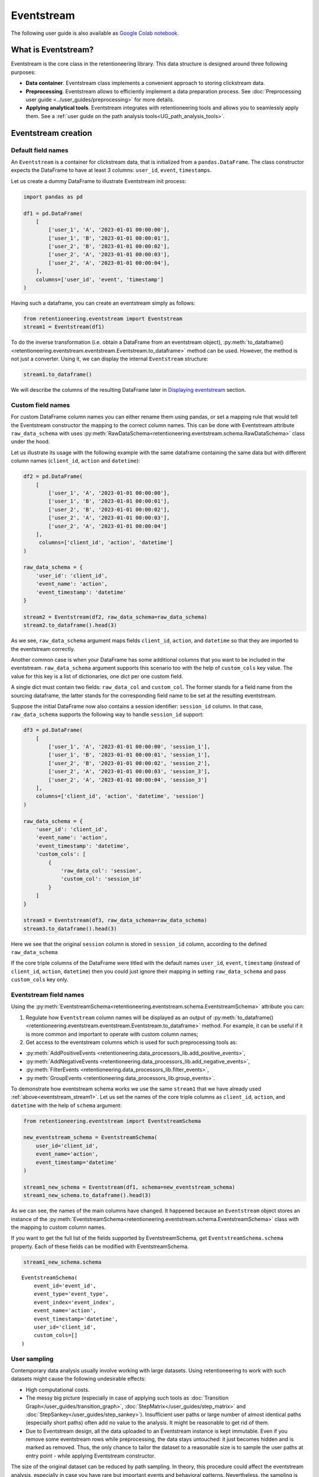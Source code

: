 Eventstream
===========

The following user guide is also available as `Google Colab notebook <https://colab.research.google.com/drive/1-VuWTmgx57YDmQtdt6CMnV3z2fcjwj32?usp=sharing>`_.

What is Eventstream?
--------------------

Eventstream is the core class in the retentioneering library. This data structure is designed
around three following purposes:

..
    TODO: set a link to eventstream concept as soon as it is ready. Vladimir Kukushkin

- **Data container**. Eventstream class implements a convenient approach to storing clickstream data.

- **Preprocessing**. Eventstream allows to efficiently implement a data
  preparation process.
  See :doc:`Preprocessing user guide <../user_guides/preprocessing>` for more details.

- **Applying analytical tools**. Eventstream integrates with retentioneering tools and
  allows you to seamlessly apply them. See a :ref:`user guide on the path analysis tools<UG_path_analysis_tools>`.


.. _eventstream_creation:

Eventstream creation
--------------------

Default field names
~~~~~~~~~~~~~~~~~~~

An ``Eventstream`` is a container for clickstream data, that is initialized from a ``pandas.DataFrame``.
The class constructor expects the DataFrame to have at least 3 columns:
``user_id``, ``event``, ``timestamps``.

Let us create a dummy DataFrame to illustrate Eventstream init process:

.. code-block:: python

    import pandas as pd

    df1 = pd.DataFrame(
        [
            ['user_1', 'A', '2023-01-01 00:00:00'],
            ['user_1', 'B', '2023-01-01 00:00:01'],
            ['user_2', 'B', '2023-01-01 00:00:02'],
            ['user_2', 'A', '2023-01-01 00:00:03'],
            ['user_2', 'A', '2023-01-01 00:00:04'],
        ],
        columns=['user_id', 'event', 'timestamp']
    )

Having such a dataframe, you can create an eventstream simply as follows:

.. code-block:: python

    from retentioneering.eventstream import Eventstream
    stream1 = Eventstream(df1)

To do the inverse transformation (i.e. obtain a DataFrame from an eventstream object),
:py:meth:`to_dataframe()<retentioneering.eventstream.eventstream.Eventstream.to_dataframe>` method can be used.
However, the method is not just a converter. Using it, we can display the internal ``Eventstream`` structure:

.. _eventstream_stream1:

.. code-block:: python

    stream1.to_dataframe()

.. raw:: html

    <div>
    <table class="dataframe">
      <thead>
        <tr style="text-align: right;">
          <th></th>
          <th>event</th>
          <th>timestamp</th>
          <th>user_id</th>
          <th>event_type</th>
          <th>event_index</th>
          <th>event_id</th>
        </tr>
      </thead>
      <tbody>
        <tr>
          <th>0</th>
          <td>A</td>
          <td>2023-01-01 00:00:00</td>
          <td>user_1</td>
          <td>raw</td>
          <td>0</td>
          <td>52c63aed-b1ff-4fea-806d-8484a8978443</td>
        </tr>
        <tr>
          <th>1</th>
          <td>B</td>
          <td>2023-01-01 00:00:01</td>
          <td>user_1</td>
          <td>raw</td>
          <td>1</td>
          <td>e9537f88-f776-4047-ae16-66f8b64c4076</td>
        </tr>
        <tr>
          <th>2</th>
          <td>B</td>
          <td>2023-01-01 00:00:02</td>
          <td>user_2</td>
          <td>raw</td>
          <td>2</td>
          <td>bb6f1cd3-a630-4d48-94c2-8a3cf5a3d22f</td>
        </tr>
        <tr>
          <th>3</th>
          <td>A</td>
          <td>2023-01-01 00:00:03</td>
          <td>user_2</td>
          <td>raw</td>
          <td>3</td>
          <td>3680e70b-166d-475d-8ac1-166ea213f5f4</td>
        </tr>
        <tr>
          <th>4</th>
          <td>A</td>
          <td>2023-01-01 00:00:04</td>
          <td>user_2</td>
          <td>raw</td>
          <td>4</td>
          <td>c22d97a7-63a1-4d57-b738-16863107dfb7</td>
        </tr>
      </tbody>
    </table>
    </div>
    <br>

We will describe the columns of the resulting DataFrame later in `Displaying eventstream`_ section.

.. _eventstream_custom_fields:

Custom field names
~~~~~~~~~~~~~~~~~~

For custom DataFrame column names you can either rename them
using pandas, or set a mapping rule that would tell the Eventstream constructor
the mapping to the correct column names.
This can be done with Eventstream attribute ``raw_data_schema`` with uses
:py:meth:`RawDataSchema<retentioneering.eventstream.schema.RawDataSchema>`
class under the hood.

Let us illustrate its usage with the following example with the same dataframe
containing the same data but with different column names
(``client_id``, ``action`` and ``datetime``):

.. code-block:: python

    df2 = pd.DataFrame(
        [
            ['user_1', 'A', '2023-01-01 00:00:00'],
            ['user_1', 'B', '2023-01-01 00:00:01'],
            ['user_2', 'B', '2023-01-01 00:00:02'],
            ['user_2', 'A', '2023-01-01 00:00:03'],
            ['user_2', 'A', '2023-01-01 00:00:04']
        ],
         columns=['client_id', 'action', 'datetime']
    )

    raw_data_schema = {
        'user_id': 'client_id',
        'event_name': 'action',
        'event_timestamp': 'datetime'
    }

    stream2 = Eventstream(df2, raw_data_schema=raw_data_schema)
    stream2.to_dataframe().head(3)

.. raw:: html

    <div>
    <table class="dataframe">
      <thead>
        <tr style="text-align: right;">
          <th></th>
          <th>event</th>
          <th>timestamp</th>
          <th>user_id</th>
          <th>event_type</th>
          <th>event_index</th>
          <th>event_id</th>
        </tr>
      </thead>
      <tbody>
        <tr>
          <th>0</th>
          <td>A</td>
          <td>2023-01-01 00:00:00</td>
          <td>user_1</td>
          <td>raw</td>
          <td>0</td>
          <td>0fd741dd-8140-4182-8046-cf23906208c6</td>
        </tr>
        <tr>
          <th>1</th>
          <td>B</td>
          <td>2023-01-01 00:00:01</td>
          <td>user_1</td>
          <td>raw</td>
          <td>1</td>
          <td>3a4db2d7-a4b8-4845-ab21-0950f6a2bfc0</td>
        </tr>
        <tr>
          <th>2</th>
          <td>B</td>
          <td>2023-01-01 00:00:02</td>
          <td>user_2</td>
          <td>raw</td>
          <td>2</td>
          <td>fd4552d9-db28-47cc-b7a1-4408a895cff9</td>
        </tr>
      </tbody>
    </table>
    <br>

As we see, ``raw_data_schema`` argument maps fields ``client_id``, ``action``,
and ``datetime`` so that they are imported to the eventstream correctly.

Another common case is when your DataFrame has some additional columns
that you want to be included in the eventstream. ``raw_data_schema``
argument supports this scenario too with the help of ``custom_cols``
key value. The value for this key is a list of dictionaries,
one dict per one custom field.

A single dict must contain two fields: ``raw_data_col`` and ``custom_col``.
The former stands for a field name from the sourcing dataframe, the latter
stands for the corresponding field name to be set at the resulting eventstream.

Suppose the initial DataFrame now also contains a session identifier:
``session_id`` column. In that case, ``raw_data_schema`` supports the
following way to handle ``session_id`` support:

.. code-block:: python

    df3 = pd.DataFrame(
        [
            ['user_1', 'A', '2023-01-01 00:00:00', 'session_1'],
            ['user_1', 'B', '2023-01-01 00:00:01', 'session_1'],
            ['user_2', 'B', '2023-01-01 00:00:02', 'session_2'],
            ['user_2', 'A', '2023-01-01 00:00:03', 'session_3'],
            ['user_2', 'A', '2023-01-01 00:00:04', 'session_3']
        ],
        columns=['client_id', 'action', 'datetime', 'session']
    )

    raw_data_schema = {
        'user_id': 'client_id',
        'event_name': 'action',
        'event_timestamp': 'datetime',
        'custom_cols': [
            {
                'raw_data_col': 'session',
                'custom_col': 'session_id'
            }
        ]
    }

    stream3 = Eventstream(df3, raw_data_schema=raw_data_schema)
    stream3.to_dataframe().head(3)

.. raw:: html

    <div>
    <table class="dataframe">
      <thead>
        <tr style="text-align: right;">
          <th></th>
          <th>event</th>
          <th>timestamp</th>
          <th>user_id</th>
          <th>event_type</th>
          <th>event_index</th>
          <th>event_id</th>
        </tr>
      </thead>
      <tbody>
        <tr>
          <th>0</th>
          <td>A</td>
          <td>2023-01-01 00:00:00</td>
          <td>user_1</td>
          <td>raw</td>
          <td>0</td>
          <td>7427d9f5-8666-4821-b0a9-f74a962f6d72</td>
        </tr>
        <tr>
          <th>1</th>
          <td>B</td>
          <td>2023-01-01 00:00:01</td>
          <td>user_1</td>
          <td>raw</td>
          <td>1</td>
          <td>6c9fef69-a176-45d1-bb13-628796e68602</td>
        </tr>
        <tr>
          <th>2</th>
          <td>B</td>
          <td>2023-01-01 00:00:02</td>
          <td>user_2</td>
          <td>raw</td>
          <td>2</td>
          <td>7aee8104-b1cc-4df4-8a8d-f569395ffad9</td>
        </tr>
      </tbody>
    </table>
    </div>
    <br>

Here we see that the original ``session`` column is stored in ``session_id`` column,
according to the defined ``raw_data_schema``

If the core triple columns of the DataFrame were titled with the default names
``user_id``, ``event``, ``timestamp`` (instead of ``client_id``, ``action``, ``datetime``)
then you could just ignore their mapping in setting ``raw_data_schema`` and pass ``custom_cols`` key only.

.. _eventstream_field_names:

Eventstream field names
~~~~~~~~~~~~~~~~~~~~~~~

Using the :py:meth:`EventstreamSchema<retentioneering.eventstream.schema.EventstreamSchema>` attribute you can:

1. Regulate how ``Eventstream`` column names will be displayed as an output of
   :py:meth:`to_dataframe()<retentioneering.eventstream.eventstream.Eventstream.to_dataframe>` method.
   For example, it can be useful if it is more common and important to operate with custom column names;

2. Get access to the eventstream columns which is used for such preprocessing tools as:

- :py:meth:`AddPositiveEvents <retentioneering.data_processors_lib.add_positive_events>`,
- :py:meth:`AddNegativeEvents <retentioneering.data_processors_lib.add_negative_events>`,
- :py:meth:`FilterEvents <retentioneering.data_processors_lib.filter_events>`,
- :py:meth:`GroupEvents <retentioneering.data_processors_lib.group_events>`.

To demonstrate how eventstream schema works we use the same ``stream1`` that we have already
used :ref:`above<eventstream_stream1>`. Let us set the names of the core triple columns as
``client_id``, ``action``, and ``datetime`` with the help of ``schema`` argument:

.. code-block:: python

    from retentioneering.eventstream import EventstreamSchema

    new_eventstream_schema = EventstreamSchema(
        user_id='client_id',
        event_name='action',
        event_timestamp='datetime'
    )

    stream1_new_schema = Eventstream(df1, schema=new_eventstream_schema)
    stream1_new_schema.to_dataframe().head(3)


.. raw:: html

    <div>
    <table class="dataframe">
      <thead>
        <tr style="text-align: right;">
          <th></th>
          <th>action</th>
          <th>datetime</th>
          <th>client_id</th>
          <th>event_type</th>
          <th>event_index</th>
          <th>event_id</th>
        </tr>
      </thead>
      <tbody>
        <tr>
          <th>0</th>
          <td>A</td>
          <td>2023-01-01 00:00:00</td>
          <td>user_1</td>
          <td>raw</td>
          <td>0</td>
          <td>884a38f1-dc62-4567-a10b-5c20a690a173</td>
        </tr>
        <tr>
          <th>1</th>
          <td>B</td>
          <td>2023-01-01 00:00:01</td>
          <td>user_1</td>
          <td>raw</td>
          <td>1</td>
          <td>8ed1d3fb-8026-413a-a426-9f8858cd9d73</td>
        </tr>
        <tr>
          <th>2</th>
          <td>B</td>
          <td>2023-01-01 00:00:02</td>
          <td>user_2</td>
          <td>raw</td>
          <td>2</td>
          <td>965de90a-6a68-42a5-8d8a-8e23534bfd72</td>
        </tr>
      </tbody>
    </table>
    </div>
    <br>

As we can see, the names of the main columns have changed.
It happened because an ``Eventstream`` object stores an instance of the
:py:meth:`EventstreamSchema<retentioneering.eventstream.schema.EventstreamSchema>`
class with the mapping to custom column names.

If you want to get the full list of the fields supported by EventstreamSchema, get
``EventstreamSchema.schema`` property.
Each of these fields can be modified with EventstreamSchema.

.. code-block:: python

    stream1_new_schema.schema

.. parsed-literal::

    EventstreamSchema(
        event_id='event_id',
        event_type='event_type',
        event_index='event_index',
        event_name='action',
        event_timestamp='datetime',
        user_id='client_id',
        custom_cols=[]
    )

User sampling
~~~~~~~~~~~~~

Contemporary data analysis usually involve working with large datasets.
Using retentioneering to work with such datasets might cause the following
undesirable effects:

- High computational costs.

- The messy big picture (especially in case of applying such tools as
  :doc:`Transition Graph</user_guides/transition_graph>`, :doc:`StepMatrix</user_guides/step_matrix>`
  and :doc:`StepSankey</user_guides/step_sankey>`). Insufficient user paths or large number of almost
  identical paths (especially short paths) often add no value to the analysis.
  It might be reasonable to get rid of them.

- Due to Eventstream design, all the data uploaded to an Eventstream instance is kept immutable.
  Even if you remove some eventstream rows while preprocessing, the data stays untouched:
  it just becomes hidden and is marked as removed.
  Thus, the only chance to tailor the dataset to a reasonable size is to sample the user
  paths at entry point - while applying Eventstream constructor.

..
    TODO: set a link to eventstream concept as soon as it is ready. Vladimir Kukushkin

The size of the original dataset can be reduced by path sampling. In theory, this procedure could affect
the eventstream analysis, especially in case you have rare but important events and behavioral patterns.
Nevertheless, the sampling is less likely to distort the big picture, so we recommend to use it
when it is needed.

We also highlight that user path sampling means that we remove some random paths entirely. We guarantee
that the sampled paths contain all the events from the original dataset, and they are not truncated.

There are a couple sampling parameters in the Eventstream constructor: ``user_sample_size``
and ``user_sample_seed``. There are two ways of setting the sample size:

- A float number. For example, ``user_sample_size=0.1`` means that we want to leave 10%
  ot the paths and remove 90% of them.
- An integer sample size is also possible. In this case a specified number of events will be left.

``user_sample_seed`` is a standard way to make random sampling reproducible
(see `this Stack Overflow explanation <https://stackoverflow.com/questions/21494489/what-does-numpy-random-seed0-do>`_).
You can set it to any integer number.

Below is a sampling example for :doc:`simple_shop </datasets/simple_shop>` dataset.

.. code-block:: python

    from retentioneering import datasets

    simple_shop_df = datasets.load_simple_shop(as_dataframe=True)
    sampled_stream = Eventstream(
        simple_shop_df,
        user_sample_size=0.1,
        user_sample_seed=42
    )

    print('Original number of the events:', len(simple_shop_df))
    print('Sampled number of the events:', len(sampled_stream.to_dataframe()))

    unique_users_original = simple_shop_df['user_id'].nunique()
    unique_users_sampled = sampled_stream.to_dataframe()['user_id'].nunique()

    print('Original unique users number: ', unique_users_original)
    print('Sampled unique users number: ', unique_users_sampled)


.. parsed-literal::
    Original number of the events: 32283
    Sampled number of the events: 3298
    Original unique users number:  3751
    Sampled unique users number:  375

We see that the number of the users has been reduced from 3751 to 375 (10% exactly). The number
of the events has been reduced from 32283 to 3298 (10.2%), but we didn't expect to see exact 10% here.

.. _to_dataframe explanation:

Displaying eventstream
----------------------

Now let us look at columns represented in an eventstream and discuss
:py:meth:`to_dataframe()<retentioneering.eventstream.eventstream.Eventstream.to_dataframe>`
method using the example of ``stream3`` eventstream.

.. code-block:: python

    stream3.to_dataframe()

.. raw:: html

    <div style="overflow:auto;">
    <table class="dataframe">
      <thead>
        <tr style="text-align: right;">
          <th></th>
          <th>event</th>
          <th>timestamp</th>
          <th>user_id</th>
          <th>session_id</th>
          <th>event_type</th>
          <th>event_index</th>
          <th>event_id</th>
        </tr>
      </thead>
      <tbody>
        <tr>
          <th>0</th>
          <td>A</td>
          <td>2023-01-01 00:00:00</td>
          <td>user_1</td>
          <td>session_1</td>
          <td>raw</td>
          <td>0</td>
          <td>7427d9f5-8666-4821-b0a9-f74a962f6d72</td>
        </tr>
        <tr>
          <th>1</th>
          <td>B</td>
          <td>2023-01-01 00:00:01</td>
          <td>user_1</td>
          <td>session_1</td>
          <td>raw</td>
          <td>1</td>
          <td>6c9fef69-a176-45d1-bb13-628796e68602</td>
        </tr>
        <tr>
          <th>2</th>
          <td>B</td>
          <td>2023-01-01 00:00:02</td>
          <td>user_2</td>
          <td>session_2</td>
          <td>raw</td>
          <td>2</td>
          <td>7aee8104-b1cc-4df4-8a8d-f569395ffad9</td>
        </tr>
        <tr>
          <th>3</th>
          <td>A</td>
          <td>2023-01-01 00:00:03</td>
          <td>user_2</td>
          <td>session_3</td>
          <td>raw</td>
          <td>3</td>
          <td>3b3610b2-8016-4259-bf68-6daf34518e34</td>
        </tr>
        <tr>
          <th>4</th>
          <td>A</td>
          <td>2023-01-01 00:00:04</td>
          <td>user_2</td>
          <td>session_3</td>
          <td>raw</td>
          <td>4</td>
          <td>945e6514-2f41-457c-ba70-2ac35150b41e</td>
        </tr>
      </tbody>
    </table>
    </div>
    <br>

Besides the standard triple ``user_id``, ``event``, ``timestamp`` and custom column ``session_id``
we see the columns ``event_id``, ``event_type``, ``event_index``.
These are some technical columns, containing the following:

.. _event_type_explanation:

- ``event_type`` - all the events that come from the sourcing DataFrame are of ``raw`` event type.
  However, preprocessing methods can add some synthetic events that have various event types.
  See the details in :ref:`data processors user guide<dataprocessors_adding_processors>`.

- ``event_index`` - an integer which is associated with the event order. By default, an eventstream
  is sorted by timestamp. As for the synthetic events which are often placed at the beginning or in the
  end of a user's path, special sorting is applied. See explanation of :ref:`reindex <reindex_explanation>`
  for the details and also :ref:`data processors<synthetic_events_order>` user guide.
  Please note that the event index might contain gaps. It is ok due to its design.

- ``event_id`` - a string identifier of an eventstream row.

..
    TODO: set a link to eventstream concept as soon as it is ready. Vladimir Kukushkin
    see :ref:`Eventstream concept<join algorithm>` for the details.

There are additional arguments that may be useful.

-  ``show_deleted``. Eventstream is immutable data container. It means that all the events
   once uploaded to an eventstream are kept. Even if we remove some events, they are just
   marked as removed. By default, ``show_deleted=False`` so these events are hidden in the
   output DataFrame. If ``show_deleted=True``, all the events from the original state
   of the eventstream and all the in-between preprocessing states are displayed.

..
    TODO: set a link to eventstream concept as soon as it is ready. Vladimir Kukushkin
    see :ref:`Eventstream concept<join algorithm>` for the details.

-  ``copy`` - when this flag is ``True`` (by default it is ``False``) then an explicit copy
   of the DataFrame is created. See details in
   `pandas documentation <https://pandas.pydata.org/docs/reference/api/pandas.DataFrame.html#:~:text=If%20None%2C%20infer.-,copybool,-or%20None%2C%20default>`_.

.. _reindex_explanation:

Eventstream reindex
-------------------

In the previous section, we have already mentioned the sorting algorithm when we described special
``event_type`` and ``event_index`` eventstream columns. There is a set of pre-defined
event types, that are arranged in the following default order:

.. code-block:: python

    IndexOrder = [
        "profile",
        "path_start",
        "new_user",
        "existing_user",
        "cropped_left",
        "session_start",
        "session_start_cropped",
        "group_alias",
        "raw",
        "raw_sleep",
        None,
        "synthetic",
        "synthetic_sleep",
        "positive_target",
        "negative_target",
        "session_end_cropped",
        "session_end",
        "session_sleep",
        "cropped_right",
        "absent_user",
        "lost_user",
        "path_end"
    ]

Most of these types are created by build-in :ref:`data processors<dataprocessors_library>`.
Note that some of the types are not used right now and were created for future development.

To see full explanation about which data processor creates which ``event_type`` you can explore
the :ref:`data processors user guide<dataprocessors_adding_processors>`.

If needed, you can pass a custom sorting list to the Eventstream constructor as
the ``index_order`` argument.

In case you already have an eventstream instance, you can assign a custom sorting list
to ``Eventstream.index_order`` attribute. Afterwards, you should use
:py:meth:`index_events()<retentioneering.eventstream.eventstream.Eventstream.index_events>` method to
apply this new sorting. For demonstration purposes we use here a
:py:meth:`AddPositiveEvents<retentioneering.data_processors_lib.add_positive_events.AddPositiveEvents>`
data processor, which adds new event with prefix ``positive_target_``.

.. code-block:: python

    add_events_stream = stream3.add_positive_events(targets=['B'])
    add_events_stream.to_dataframe()

.. raw:: html

    <div>
    <div style="overflow:auto;">
    <table class="dataframe">
      <thead>
        <tr style="text-align: right;">
          <th></th>
          <th>event</th>
          <th>timestamp</th>
          <th>user_id</th>
          <th>session_id</th>
          <th>event_type</th>
          <th>event_index</th>
        </tr>
      </thead>
      <tbody>
        <tr>
          <th>0</th>
          <td>A</td>
          <td>2023-01-01 00:00:00</td>
          <td>user_1</td>
          <td>session_1</td>
          <td>raw</td>
          <td>0</td>
        </tr>
        <tr>
          <th>1</th>
          <td>B</td>
          <td>2023-01-01 00:00:01</td>
          <td>user_1</td>
          <td>session_1</td>
          <td>raw</td>
          <td>1</td>
        </tr>
        <tr>
          <th>2</th>
          <td>positive_target_B</td>
          <td>2023-01-01 00:00:01</td>
          <td>user_1</td>
          <td>session_1</td>
          <td>positive_target</td>
          <td>2</td>
        </tr>
        <tr>
          <th>3</th>
          <td>B</td>
          <td>2023-01-01 00:00:02</td>
          <td>user_2</td>
          <td>session_2</td>
          <td>raw</td>
          <td>3</td>
        </tr>
        <tr>
          <th>4</th>
          <td>positive_target_B</td>
          <td>2023-01-01 00:00:02</td>
          <td>user_2</td>
          <td>session_2</td>
          <td>positive_target</td>
          <td>4</td>
        </tr>
        <tr>
          <th>5</th>
          <td>A</td>
          <td>2023-01-01 00:00:03</td>
          <td>user_2</td>
          <td>session_3</td>
          <td>raw</td>
          <td>5</td>
        </tr>
        <tr>
          <th>6</th>
          <td>A</td>
          <td>2023-01-01 00:00:04</td>
          <td>user_2</td>
          <td>session_3</td>
          <td>raw</td>
          <td>6</td>
        </tr>
      </tbody>
    </table>
    </div>
    <br>

We see that ``positive_target_B`` events with type ``positive_target``
follow their ``raw`` parent event ``B``. Assume we would like to change their order.

.. code-block:: python

    custom_sorting = [
        'profile',
        'path_start',
        'new_user',
        'existing_user',
        'cropped_left',
        'session_start',
        'session_start_cropped',
        'group_alias',
        'positive_target',
        'raw',
        'raw_sleep',
        None,
        'synthetic',
        'synthetic_sleep',
        'negative_target',
        'session_end_cropped',
        'session_end',
        'session_sleep',
        'cropped_right',
        'absent_user',
        'lost_user',
        'path_end'
    ]

    add_events_stream.index_order = custom_sorting
    add_events_stream.index_events()
    add_events_stream.to_dataframe()

.. raw:: html

    <div>
    <table class="dataframe">
      <thead>
        <tr style="text-align: right;">
          <th></th>
          <th>event</th>
          <th>timestamp</th>
          <th>user_id</th>
          <th>session_id</th>
          <th>event_type</th>
          <th>event_index</th>
        </tr>
      </thead>
      <tbody>
        <tr>
          <th>0</th>
          <td>A</td>
          <td>2023-01-01 00:00:00</td>
          <td>user_1</td>
          <td>session_1</td>
          <td>raw</td>
          <td>0</td>
        </tr>
        <tr>
          <th>1</th>
          <td>positive_target_B</td>
          <td>2023-01-01 00:00:01</td>
          <td>user_1</td>
          <td>session_1</td>
          <td>positive_target</td>
          <td>1</td>
        </tr>
        <tr>
          <th>2</th>
          <td>B</td>
          <td>2023-01-01 00:00:01</td>
          <td>user_1</td>
          <td>session_1</td>
          <td>raw</td>
          <td>2</td>
        </tr>
        <tr>
          <th>3</th>
          <td>positive_target_B</td>
          <td>2023-01-01 00:00:02</td>
          <td>user_2</td>
          <td>session_2</td>
          <td>positive_target</td>
          <td>3</td>
        </tr>
        <tr>
          <th>4</th>
          <td>B</td>
          <td>2023-01-01 00:00:02</td>
          <td>user_2</td>
          <td>session_2</td>
          <td>raw</td>
          <td>4</td>
        </tr>
        <tr>
          <th>5</th>
          <td>A</td>
          <td>2023-01-01 00:00:03</td>
          <td>user_2</td>
          <td>session_3</td>
          <td>raw</td>
          <td>5</td>
        </tr>
        <tr>
          <th>6</th>
          <td>A</td>
          <td>2023-01-01 00:00:04</td>
          <td>user_2</td>
          <td>session_3</td>
          <td>raw</td>
          <td>6</td>
        </tr>
      </tbody>
    </table>
    </div>
    <br>

As we can see, the order of the events changed, and now ``raw`` events ``B``
follow ``positive_target_B`` events.


.. _eventstream_descriptive_methods:

Descriptive methods
-------------------

Eventstream provides a set of methods for a first touch data
exploration. To showcase how these methods work, we
need a larger dataset, so we will use our :doc:`simple_shop</datasets/simple_shop>`
dataset.
For demonstration purposes, we add ``session_id`` column by applying
:py:meth:`SplitSessions<retentioneering.data_processors_lib.split_sessions.SplitSessions>` data processor.


.. code-block:: python

    from retentioneering import datasets

    stream_with_sessions = datasets\
        .load_simple_shop()\
        .split_sessions(timeout=(30, 'm'))

    stream_with_sessions.to_dataframe().head()

.. raw:: html

    <div>
    <div style="overflow:auto;">
    <table class="dataframe">
      <thead>
        <tr style="text-align: right;">
          <th></th>
          <th>event</th>
          <th>timestamp</th>
          <th>user_id</th>
          <th>session_id</th>
          <th>event_type</th>
          <th>event_index</th>
          <th>event_id</th>
        </tr>
      </thead>
      <tbody>
        <tr>
          <th>0</th>
          <td>session_start</td>
          <td>2019-11-01 17:59:13.273932</td>
          <td>219483890</td>
          <td>219483890_1</td>
          <td>session_start</td>
          <td>0</td>
          <td>92aa043e-02ac-4a4d-9f37-4bfc9dd101dc</td>
        </tr>
        <tr>
          <th>1</th>
          <td>catalog</td>
          <td>2019-11-01 17:59:13.273932</td>
          <td>219483890</td>
          <td>219483890_1</td>
          <td>raw</td>
          <td>1</td>
          <td>c1368d21-85fe-4ed0-864b-87b79eca8076</td>
        </tr>
        <tr>
          <th>3</th>
          <td>product1</td>
          <td>2019-11-01 17:59:28.459271</td>
          <td>219483890</td>
          <td>219483890_1</td>
          <td>raw</td>
          <td>3</td>
          <td>4f437751-b117-4ef2-ba23-e91fe3a022fc</td>
        </tr>
        <tr>
          <th>5</th>
          <td>cart</td>
          <td>2019-11-01 17:59:29.502214</td>
          <td>219483890</td>
          <td>219483890_1</td>
          <td>raw</td>
          <td>5</td>
          <td>740eeca9-db1f-4279-a0aa-ceb07de60638</td>
        </tr>
        <tr>
          <th>7</th>
          <td>catalog</td>
          <td>2019-11-01 17:59:32.557029</td>
          <td>219483890</td>
          <td>219483890_1</td>
          <td>raw</td>
          <td>7</td>
          <td>4f0d2ba7-396f-492e-bbf0-887ef14211e6</td>
        </tr>
      </tbody>
    </table>
    </div>
    <br>

General statistics
~~~~~~~~~~~~~~~~~~

.. _eventstream_describe:

Describe
^^^^^^^^

In a similar fashion to pandas, we use :py:meth:`describe()<retentioneering.eventstream.eventstream.Eventstream.describe>`
for getting a general description of an eventstream.

.. code-block:: python

    stream_with_sessions.describe()

.. raw:: html


    <table class="dataframe">
      <thead>
        <tr style="text-align: right;">
          <th></th>
          <th></th>
          <th>value</th>
        </tr>
        <tr>
          <th>category</th>
          <th>metric</th>
          <th></th>
        </tr>
      </thead>
      <tbody>
        <tr>
          <th rowspan="6" valign="top">overall</th>
          <th>unique_users</th>
          <td>3751</td>
        </tr>
        <tr>
          <th>unique_events</th>
          <td>14</td>
        </tr>
        <tr>
          <th>unique_sessions</th>
          <td>6454</td>
        </tr>
        <tr>
          <th>eventstream_start</th>
          <td>2019-11-01 17:59:13</td>
        </tr>
        <tr>
          <th>eventstream_end</th>
          <td>2020-04-29 12:48:07</td>
        </tr>
        <tr>
          <th>eventstream_length</th>
          <td>179 days 18:48:53</td>
        </tr>
        <tr>
          <th rowspan="5" valign="top">path_length_time</th>
          <th>mean</th>
          <td>9 days 11:15:18</td>
        </tr>
        <tr>
          <th>std</th>
          <td>23 days 02:52:25</td>
        </tr>
        <tr>
          <th>median</th>
          <td>0 days 00:01:21</td>
        </tr>
        <tr>
          <th>min</th>
          <td>0 days 00:00:00</td>
        </tr>
        <tr>
          <th>max</th>
          <td>149 days 04:51:05</td>
        </tr>
        <tr>
          <th rowspan="5" valign="top">path_length_steps</th>
          <th>mean</th>
          <td>12.05</td>
        </tr>
        <tr>
          <th>std</th>
          <td>11.43</td>
        </tr>
        <tr>
          <th>median</th>
          <td>9.0</td>
        </tr>
        <tr>
          <th>min</th>
          <td>3</td>
        </tr>
        <tr>
          <th>max</th>
          <td>122</td>
        </tr>
        <tr>
          <th rowspan="5" valign="top">session_length_time</th>
          <th>mean</th>
          <td>0 days 00:00:52</td>
        </tr>
        <tr>
          <th>std</th>
          <td>0 days 00:01:08</td>
        </tr>
        <tr>
          <th>median</th>
          <td>0 days 00:00:30</td>
        </tr>
        <tr>
          <th>min</th>
          <td>0 days 00:00:00</td>
        </tr>
        <tr>
          <th>max</th>
          <td>0 days 00:23:44</td>
        </tr>
        <tr>
          <th rowspan="5" valign="top">session_length_steps</th>
          <th>mean</th>
          <td>7.0</td>
        </tr>
        <tr>
          <th>std</th>
          <td>4.18</td>
        </tr>
        <tr>
          <th>median</th>
          <td>6.0</td>
        </tr>
        <tr>
          <th>min</th>
          <td>3</td>
        </tr>
        <tr>
          <th>max</th>
          <td>55</td>
        </tr>
      </tbody>
    </table>
    <br>

The output consists of three main categories:

- **overall statistics**
- full user-path statistics
    - time distribution
    - steps (events) distribution
- sessions statistics
    - time distribution
    - steps (events) distribution

.. _explain_describe_params:

``session_col`` parameter is optional and points to the eventstream column that contains session ids
(``session_id`` is the default value). If such a column is defined, session statistics are also included.
Otherwise, the values related to sessions are not displayed.

There is one more parameter - ``raw_events_only`` (default False) that could be useful if some synthetic
events have already been added by :ref:`adding data processors <dataprocessors_adding_processors>`.
Note that those events affect all "\*_steps" categories.

Now let us go through the main categories and take a closer look at some of the metrics:

**overall**

By ``eventstream start`` and ``eventstream end`` in the "Overall" block we denote timestamps of the
first event and the last event in the eventstream correspondingly. ``eventstream_length``
is the time distance between event stream start and end.

**path/session length time** and **path/session length steps**

These two blocks show some time-based statistics over user paths and sessions.
Categories "path/session_length_time" and "path/session length steps" provide similar information
on the length of users paths and sessions correspondingly. The former is calculated in
days and the latter in the number of events.

It is important to mention that all the values in "\*_steps" categories are rounded to the 2nd decimal digit,
and in "\*_time" categories - to seconds. This is also true for the next method.

.. _eventstream_describe_events:

Describe events
^^^^^^^^^^^^^^^

The :py:meth:`describe_events()<retentioneering.eventstream.eventstream.Eventstream.describe_events>`
method provides event-wise statistics about an eventstream. Its output consists of three main blocks:

#. **basic statistics**
#. full user-path statistics,
    - time to first occurrence (FO) of each event,
    - steps to first occurrence (FO) of each event,
#. sessions statistics (if this column exists),
    - time to first occurrence (FO) of each event,
    - steps to first occurrence (FO) of each event.

You can find detailed explanations of each metric in
:py:meth:`api documentation<retentioneering.eventstream.eventstream.Eventstream.describe_events>`.

The default parameters are ``session_col='session_id'``, ``raw_events_only=False``.
With them, we will get statistics for each event present in our data. These two arguments
work exactly the same way as in the :ref:`describe()<explain_describe_params>` method.

.. code-block:: python

    stream = datasets.load_simple_shop()
    stream.describe_events()

.. raw:: html

    <div style="overflow:auto;">
    <table class="dataframe">
      <thead>
        <tr>
          <th></th>
          <th colspan="4" halign="left">basic_statistics</th>
          <th colspan="5" halign="left">time_to_FO_user_wise</th>
          <th colspan="5" halign="left">steps_to_FO_user_wise</th>
        </tr>
        <tr>
          <th></th>
          <th>number_of_occurrences</th>
          <th>unique_users</th>
          <th>number_of_occurrences_shared</th>
          <th>unique_users_shared</th>
          <th>mean</th>
          <th>std</th>
          <th>median</th>
          <th>min</th>
          <th>max</th>
          <th>mean</th>
          <th>std</th>
          <th>median</th>
          <th>min</th>
          <th>max</th>
        </tr>
        <tr>
          <th>event</th>
          <th></th>
          <th></th>
          <th></th>
          <th></th>
          <th></th>
          <th></th>
          <th></th>
          <th></th>
          <th></th>
          <th></th>
          <th></th>
          <th></th>
          <th></th>
          <th></th>
        </tr>
      </thead>
      <tbody>
        <tr>
          <th>cart</th>
          <td>2842</td>
          <td>1924</td>
          <td>0.09</td>
          <td>0.51</td>
          <td>3 days 08:59:14</td>
          <td>11 days 19:28:46</td>
          <td>0 days 00:00:56</td>
          <td>0 days 00:00:01</td>
          <td>118 days 16:11:36</td>
          <td>4.51</td>
          <td>4.09</td>
          <td>3.0</td>
          <td>1</td>
          <td>41</td>
        </tr>
        <tr>
          <th>catalog</th>
          <td>14518</td>
          <td>3611</td>
          <td>0.45</td>
          <td>0.96</td>
          <td>0 days 05:44:21</td>
          <td>3 days 03:22:32</td>
          <td>0 days 00:00:00</td>
          <td>0 days 00:00:00</td>
          <td>100 days 08:19:51</td>
          <td>0.30</td>
          <td>0.57</td>
          <td>0.0</td>
          <td>0</td>
          <td>7</td>
        </tr>
        <tr>
          <th>delivery_choice</th>
          <td>1686</td>
          <td>1356</td>
          <td>0.05</td>
          <td>0.36</td>
          <td>5 days 09:18:08</td>
          <td>15 days 03:19:15</td>
          <td>0 days 00:01:12</td>
          <td>0 days 00:00:03</td>
          <td>118 days 16:11:37</td>
          <td>6.78</td>
          <td>5.56</td>
          <td>5.0</td>
          <td>2</td>
          <td>49</td>
        </tr>
        <tr>
          <th>delivery_courier</th>
          <td>834</td>
          <td>748</td>
          <td>0.03</td>
          <td>0.20</td>
          <td>6 days 18:14:55</td>
          <td>16 days 17:51:39</td>
          <td>0 days 00:01:28</td>
          <td>0 days 00:00:06</td>
          <td>118 days 16:11:38</td>
          <td>8.96</td>
          <td>6.84</td>
          <td>7.0</td>
          <td>3</td>
          <td>45</td>
        </tr>
        <tr>
          <th>delivery_pickup</th>
          <td>506</td>
          <td>469</td>
          <td>0.02</td>
          <td>0.13</td>
          <td>7 days 21:12:17</td>
          <td>18 days 22:51:54</td>
          <td>0 days 00:01:34</td>
          <td>0 days 00:00:06</td>
          <td>114 days 01:24:06</td>
          <td>9.51</td>
          <td>8.06</td>
          <td>7.0</td>
          <td>3</td>
          <td>71</td>
        </tr>
        <tr>
          <th>main</th>
          <td>5635</td>
          <td>2385</td>
          <td>0.17</td>
          <td>0.64</td>
          <td>3 days 20:15:36</td>
          <td>9 days 02:58:23</td>
          <td>0 days 00:00:07</td>
          <td>0 days 00:00:00</td>
          <td>97 days 21:24:23</td>
          <td>2.00</td>
          <td>2.94</td>
          <td>1.0</td>
          <td>0</td>
          <td>20</td>
        </tr>
        <tr>
          <th>payment_card</th>
          <td>565</td>
          <td>521</td>
          <td>0.02</td>
          <td>0.14</td>
          <td>6 days 21:42:26</td>
          <td>17 days 18:52:33</td>
          <td>0 days 00:01:40</td>
          <td>0 days 00:00:08</td>
          <td>138 days 04:51:25</td>
          <td>11.14</td>
          <td>7.34</td>
          <td>9.0</td>
          <td>5</td>
          <td>65</td>
        </tr>
        <tr>
          <th>payment_cash</th>
          <td>197</td>
          <td>190</td>
          <td>0.01</td>
          <td>0.05</td>
          <td>13 days 23:17:25</td>
          <td>24 days 00:00:02</td>
          <td>0 days 00:02:18</td>
          <td>0 days 00:00:10</td>
          <td>118 days 16:11:39</td>
          <td>14.15</td>
          <td>11.10</td>
          <td>9.5</td>
          <td>5</td>
          <td>73</td>
        </tr>
        <tr>
          <th>payment_choice</th>
          <td>1107</td>
          <td>958</td>
          <td>0.03</td>
          <td>0.26</td>
          <td>6 days 12:49:38</td>
          <td>17 days 02:54:51</td>
          <td>0 days 00:01:24</td>
          <td>0 days 00:00:06</td>
          <td>118 days 16:11:39</td>
          <td>9.42</td>
          <td>6.37</td>
          <td>7.0</td>
          <td>4</td>
          <td>52</td>
        </tr>
        <tr>
          <th>payment_done</th>
          <td>706</td>
          <td>653</td>
          <td>0.02</td>
          <td>0.17</td>
          <td>7 days 01:37:54</td>
          <td>17 days 09:10:00</td>
          <td>0 days 00:01:34</td>
          <td>0 days 00:00:08</td>
          <td>115 days 09:18:59</td>
          <td>12.21</td>
          <td>8.29</td>
          <td>10.0</td>
          <td>5</td>
          <td>84</td>
        </tr>
        <tr>
          <th>product1</th>
          <td>1515</td>
          <td>1122</td>
          <td>0.05</td>
          <td>0.30</td>
          <td>5 days 23:49:43</td>
          <td>16 days 04:36:13</td>
          <td>0 days 00:00:50</td>
          <td>0 days 00:00:00</td>
          <td>118 days 19:38:40</td>
          <td>5.46</td>
          <td>6.04</td>
          <td>3.0</td>
          <td>1</td>
          <td>61</td>
        </tr>
        <tr>
          <th>product2</th>
          <td>2172</td>
          <td>1430</td>
          <td>0.07</td>
          <td>0.38</td>
          <td>4 days 06:13:24</td>
          <td>13 days 03:26:17</td>
          <td>0 days 00:00:34</td>
          <td>0 days 00:00:00</td>
          <td>126 days 23:36:45</td>
          <td>4.32</td>
          <td>4.51</td>
          <td>3.0</td>
          <td>1</td>
          <td>36</td>
        </tr>
      </tbody>
    </table>
    </div>
    <br>

If the number of unique events in an eventstream is high,
we can leave events only from the list defined in ``event_list`` parameter.
In the example below we leave the ``cart`` and ``payment_done`` events only as the events of high importance.
We also transpose the output DataFrame for a nicer view.

.. code-block:: python

    stream.describe_events()
    stream.describe_events(event_list=['payment_done', 'cart']).T

.. raw:: html

      <table class="dataframe">
      <thead>
        <tr style="text-align: right;">
          <th></th>
          <th>event</th>
          <th>cart</th>
          <th>payment_done</th>
        </tr>
      </thead>
      <tbody>
        <tr>
          <th rowspan="4" valign="top">basic_statistics</th>
          <th>number_of_occurrences</th>
          <td>2842</td>
          <td>706</td>
        </tr>
        <tr>
          <th>unique_users</th>
          <td>1924</td>
          <td>653</td>
        </tr>
        <tr>
          <th>number_of_occurrences_shared</th>
          <td>0.09</td>
          <td>0.02</td>
        </tr>
        <tr>
          <th>unique_users_shared</th>
          <td>0.51</td>
          <td>0.17</td>
        </tr>
        <tr>
          <th rowspan="5" valign="top">time_to_FO_user_wise</th>
          <th>mean</th>
          <td>3 days 08:59:14</td>
          <td>7 days 01:37:54</td>
        </tr>
        <tr>
          <th>std</th>
          <td>11 days 19:28:46</td>
          <td>17 days 09:10:00</td>
        </tr>
        <tr>
          <th>median</th>
          <td>0 days 00:00:56</td>
          <td>0 days 00:01:34</td>
        </tr>
        <tr>
          <th>min</th>
          <td>0 days 00:00:01</td>
          <td>0 days 00:00:08</td>
        </tr>
        <tr>
          <th>max</th>
          <td>118 days 16:11:36</td>
          <td>115 days 09:18:59</td>
        </tr>
        <tr>
          <th rowspan="5" valign="top">steps_to_FO_user_wise</th>
          <th>mean</th>
          <td>4.51</td>
          <td>12.21</td>
        </tr>
        <tr>
          <th>std</th>
          <td>4.09</td>
          <td>8.29</td>
        </tr>
        <tr>
          <th>median</th>
          <td>3.0</td>
          <td>10.0</td>
        </tr>
        <tr>
          <th>min</th>
          <td>1</td>
          <td>5</td>
        </tr>
        <tr>
          <th>max</th>
          <td>41</td>
          <td>84</td>
        </tr>
      </tbody>
    </table>
    <br>

Often, such simple descriptive statistics are not enough to deeply understand the time-related values,
so we want to see their distribution. For these purposes the following group of methods has been implemented.


Time-based histograms
~~~~~~~~~~~~~~~~~~~~~

.. _eventstream_user_lifetime:

User lifetime
^^^^^^^^^^^^^

One of the most important time-related statistics is user lifetime. By lifetime we
mean the time distance between the first and the last event represented
in a user's trajectory. The histogram for this variable is plotted by
:py:meth:`user_lifetime_hist()<retentioneering.eventstream.eventstream.Eventstream.user_lifetime_hist>` method.

.. code-block:: python

    stream.user_lifetime_hist()

.. figure:: /_static/user_guides/eventstream/01_user_lifetime_hist_simple.png
    :width: 500


The method has multiple parameters:

.. _common_hist_params:

- ``timedelta_unit`` defines a
  `datetime unit <https://numpy.org/doc/stable/reference/arrays.datetime.html#datetime-units>`_
  that is used for the lifetime measuring;

- ``log_scale`` sets logarithmic scale for the bins;

- ``lower_cutoff_quantile``, ``upper_cutoff_quantile`` indicate the lower and upper quantiles
  (as floats between 0 and 1), the values between the quantiles only are considered for the histogram;

- ``bins`` defines the number of histogram bins. Also can be the name of a reference rule or
  number of bins. See details in
  `numpy documentation <https://numpy.org/doc/stable/reference/generated/numpy.histogram_bin_edges.html>`_;

- ``width`` and ``height`` set figure width and height in inches.

.. note::

    The method is especially useful for selecting parameters to
    :py:meth:`DropPaths<retentioneering.data_processors_lib.drop_path.DropPaths>`
    See :doc:`the user guide on preprocessing</user_guides/dataprocessors>` for details.

.. _eventstream_timedelta_hist:

Timedelta between two events
^^^^^^^^^^^^^^^^^^^^^^^^^^^^

Previously, we have defined user lifetime as the timedelta between the beginning and the end of a user's path.
This can be generalized.
:py:meth:`timedelta_hist()<retentioneering.eventstream.eventstream.Eventstream.timedelta_hist>`
method shows a histogram for the distribution of timedeltas between a couple of specified events.

The method supports similar formatting arguments (``timedelta_unit``, ``log_scale``,
``lower_cutoff_quantile``, ``upper_cutoff_quantile``, ``bins``, ``width``, ``height``) as we have already mentioned
in :ref:`user_lifetime_hist<common_hist_params>` method.

If no arguments are passed (except formatting arguments), timedeltas between all adjacent events are
calculated within each user path. For example, this tiny eventstream

.. figure:: /_static/user_guides/eventstream/02_timedelta_trivial_example.png
    :width: 500

generates 4 timedeltas :math:`\Delta_1, \Delta_2, \Delta_3, \Delta_4` as shown in the diagram.
The timedeltas between events B and D, D and C, C and E are not taken into account because two events
from each pair belong to different users.

Here is how the histogram looks for the ``simple_shop`` dataset with ``log_scale=True`` and ``timedelta_unit='m'``:

.. code-block:: python

    stream.timedelta_hist(log_scale=True, timedelta_unit='m')

.. figure:: /_static/user_guides/eventstream/03_timedelta_log_scale.png
    :width: 500

This distribution of the adjacent events fairly common. It looks like a bimodal (which is not true:
remember we use log-scale here), but these two bells help us to estimate a timeout for splitting sessions.
From this charts we can see that it is reasonable to set it to some value between 10 and 100 minutes.

Be careful if there are some synthetic events in the data. Usually those events are assigned with the same
timestamp as their "parent" raw events. Thus, the distribution of the timedeltas between
events will be heavily skewed to 0. Parameter ``raw_events_only=True`` can help in such a situation.
Let us add to our dataset some common synthetic events using :ref:`AddStartEndEvents<add_start_end_events>` and
:ref:`SplitSessions<split_sessions>` data processors.

.. code-block:: python

    stream_with_synthetic = datasets\
        .load_simple_shop()\
        .add_start_end_events()\
        .split_sessions(timeout=(30, 'm'))

    stream_with_synthetic.timedelta_hist(log_scale=True, timedelta_unit='m')
    stream_with_synthetic.timedelta_hist(
        raw_events_only=True,
        log_scale=True,
        timedelta_unit='m'
    )

.. figure:: /_static/user_guides/eventstream/04_timedelta_raw_events_only_false.png
    :width: 500

.. figure:: /_static/user_guides/eventstream/05_timedelta_raw_events_only_true.png
    :width: 500

You can see that on the second plot there is no high histogram bar located at :math:`\approx 10^{-3}`,
so that the second histogram looks more natural.

Another use case for :py:meth:`timedelta_hist()<retentioneering.eventstream.eventstream.Eventstream.timedelta_hist>`
is visualizing the distribution of timedeltas between two specific events. Assume we want to
know how much time it takes for a user to go from ``product1`` to ``cart``.
Then we set ``event_pair=('product1', 'cart')`` and pass it to ``timedelta_hist``:

.. code-block:: python

    stream.timedelta_hist(event_pair=('product1', 'cart'), timedelta_unit='m')

.. figure:: /_static/user_guides/eventstream/06_timedelta_pair_of_events.png
    :width: 500

From the Y scale, we see that such occurrences are not very numerous. This is because the method still works with only
adjacent pairs of events (in this case ``product1`` and ``cart`` are assumed to go one right after
another in a user's path). That is why the histogram is skewed to 0.
``adjacent_events_only`` parameter allows us to work with any cases when a user goes from
``product1`` to ``cart`` non-directly but passing through some other events:

.. code-block:: python

    stream.timedelta_hist(
        event_pair=('product1', 'cart'),
        timedelta_unit='m',
        adjacent_events_only=False
    )

.. figure:: /_static/user_guides/eventstream/07_timedelta_adjacent_events_only.png
    :width: 500

We see that the number of observations has increased, especially around 0. In other words,
for the vast majority of the users transition ``product1 → cart`` takes less than 1 day.
On the other hands, we observe a "long tail" of the users whose journey from ``product1``
to ``cart`` takes multiple days. We can interpret this as there are two behavioral clusters:
the users who are open for purchases, and the users who are picky. However, we also notice
that adding a product to a cart does not necessarily mean that a user intends to make a
purchase. Sometimes users adds an item to a cart just to check its final price, delivery
options, etc.

Here we should make a stop and explain how timedeltas between event pairs are calculated.
Below you can see the picture of one user path and timedeltas that will be displayed in a ``timedelta_hist``
with the parameters ``event_pair=('A', 'B')`` and ``adjacent_events_only=False``.

Let us consider each time delta calculation:

- :math:`\Delta_1` is calculated between 'A' and 'B' events. 'D' and 'F' are ignored because
  of ``adjacent_events_only=False``.
- The next 'A' event is colored grey and is skipped because there is one more 'A' event closer
  to the 'B' event. In such cases, we pick the 'A' event, that is closer to the next 'B' and calculate
  :math:`\Delta_2`.

.. figure:: /_static/user_guides/eventstream/08_event_pair_explanation.png
    :width: 500

    Single user path

Now let us get back to our example. Due to the fact we have a lot of users with short trajectories and
a few users with very long paths our histogram is unreadable.

To make entire plot more comprehensible - the ``log_scale`` parameter can be used.
We have already used that parameter for the ``x axis``, but it is also available fot the ``y axis``.
For example: ``log_scale=(False, True)``.

Another way to resolve that problem, is to look separately on different parts of our plot.
For that purpose we can use parameters ``lower_cutoff_quantile`` and ``upper_cutoff_quantile``.
These parameters specify boundaries for the histogram and will be applied last.

In the example below, firstly, we keep users with ``event_pair=('product1', 'cart')``
and ``adjacent_events_only=False``, and after it we truncate 90% of users with the shortest
trajectories and keep 10% of the longest.

.. code-block:: python

    stream.timedelta_hist(
            event_pair=('product1', 'cart'),
            timedelta_unit='m',
            adjacent_events_only=False,
            lower_cutoff_quantile=0.9
        )

.. figure:: /_static/user_guides/eventstream/timedelta_lower_cutoff_quantile.png

Here it is the same algorithm, but 10% of users with the shortest trajectories will be kept.

.. code-block:: python

    stream.timedelta_hist(
            event_pair=('product1', 'cart'),
            timedelta_unit='m',
            adjacent_events_only=False,
            upper_cutoff_quantile=0.1
        )

.. figure:: /_static/user_guides/eventstream/timedelta_upper_cutoff_quantile.png

If we set both parameters, boundaries will be calculated simultaneously and truncated afterward.

Let us turn to another case. Sometimes we are interested in looking only at events
within a user session. If we have already split the paths into sessions, we can use ``weight_col='session_id'``:

.. code-block:: python

    stream_with_synthetic\
        .timedelta_hist(
            event_pair=('product1', 'cart'),
            timedelta_unit='m',
            adjacent_events_only=False,
            weight_col='session_id'
        )

.. figure:: /_static/user_guides/eventstream/09_timedelta_sessions.png
    :width: 500

It is clear now that within a session the users walk from ``product1`` to ``cart`` event in less than 3 minutes.

For frequently occurring events we might be interested in aggregating the timedeltas over sessions or users.
For example, transition ``main -> catalog`` is quite frequent. Some users do these transitions quickly,
some of them do not. It might be reasonable to aggregate the timedeltas over each user path first
(we would get one value per one user at this step), and then visualize the distribution of
these aggregated values. This can be done by passing an additional argument
``time_agg='mean'`` or ``time_agg='median'``.

.. code-block:: python

    stream\
        .timedelta_hist(
            event_pair=('main', 'catalog'),
            timedelta_unit='m',
            adjacent_events_only=False,
            weight_col='user_id',
            time_agg='mean'
        )

.. figure:: /_static/user_guides/eventstream/10_timedelta_time_agg_mean.png
    :width: 500


Eventstream global events
^^^^^^^^^^^^^^^^^^^^^^^^^

``event_pair`` argument can accept a couple of auxiliary events: ``eventstream_start`` and ``eventstream_end``.
They indicate the first and the last events in an evenstream.

It is especially useful for choosing the ``cutoff`` parameter for
:py:meth:`LabelCroppedPaths<retentioneering.data_processors_lib.label_cropped_paths.LabelCroppedPaths>` data processor.
Before you choose it, you can explore how a path's beginning/end margin from the right/left edge of an eventstream.
In the histogram below, :math:`\Delta_1` illustrates such a margin for ``event_pair=('eventstream_start', 'B')``.
Note that here only one timedelta is calculated - from the 'eventstream_start' to the first occurrence of specified
event.

.. figure:: /_static/user_guides/eventstream/11_timedelta_event_pair_with_global.png
    :width: 500


:math:`\Delta_1` in the following example illustrates a margin for ``event_pair=('B', 'eventstream_end')``.
And again, only one timedelta per userpath is calculated - from the 'B' event (its last occurrence) to the
.eventstream_end'.

.. figure:: /_static/user_guides/eventstream/11_timedelta_event_pair_with_global_end.png
    :width: 500



.. code-block:: python

    stream_with_synthetic\
        .timedelta_hist(
            event_pair=('eventstream_start', 'path_end'),
            timedelta_unit='h',
            adjacent_events_only=False
        )


.. figure:: /_static/user_guides/eventstream/12_timedelta_eventstream_start_path_end.png
    :width: 500

For more details on how this histogram helps to define the ``cutoff`` parameter see
:ref:`LabelCroppedPaths section<label_cropped_paths>` in the data processors user guide.

.. _eventstream_events_timestamp:

Event intensity
^^^^^^^^^^^^^^^

There is another helpful diagram that can be used for eventstream overview.
Sometimes we want to know how the events are distributed over time. The histogram for this distribution is plotted by
:py:meth:`event_timestamp_hist()<retentioneering.eventstream.eventstream.Eventstream.event_timestamp_hist>`
method.

.. code-block:: python

    stream.event_timestamp_hist()

.. figure:: /_static/user_guides/eventstream/13_event_timestamp_hist.png
    :width: 500

We can notice the heavy skew in the data towards the period between April and May of 2020.
One of the possible interpretations of this fact is that the product worked in beta version until April 2020,
and afterwards a stable were released so that new users started to arrive much more intense.
``event_timestamp_hist`` has ``event_list`` argument, so we can check this hypothesis
by choosing ``path_start`` in the event list .

.. code-block:: python

    stream\
        .add_start_end_events()\
        .event_timestamp_hist(event_list=['path_start'])

.. figure:: /_static/user_guides/eventstream/14_event_timestamp_hist_event_list.png
    :width: 500

From this histogram we see that our hypothesis is true. New users started to arrive much more intense in April 2020.

Similar to :py:meth:`timedelta_hist()<retentioneering.eventstream.eventstream.Eventstream.timedelta_hist>`,
``event_timestamp_hist`` also has parameters ``raw_events_only``, ``upper_cutoff_quantile``,
``lower_cutoff_quantile``, ``bins``, ``width`` and ``height`` that work with the same logic.
